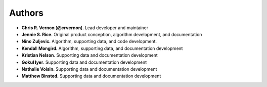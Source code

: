 Authors
=======

* **Chris R. Vernon (@crvernon)**. Lead developer and maintainer
* **Jennie S. Rice**. Original product conception, algorithm development, and documentation
* **Nino Zuljevic**. Algorithm, supporting data, and code development.
* **Kendall Mongird**. Algorithm, supporting data, and documentation development
* **Kristian Nelson**. Supporting data and documentation development
* **Gokul Iyer**. Supporting data and documentation development
* **Nathalie Voisin**. Supporting data and documentation development
* **Matthew Binsted**. Supporting data and documentation development
